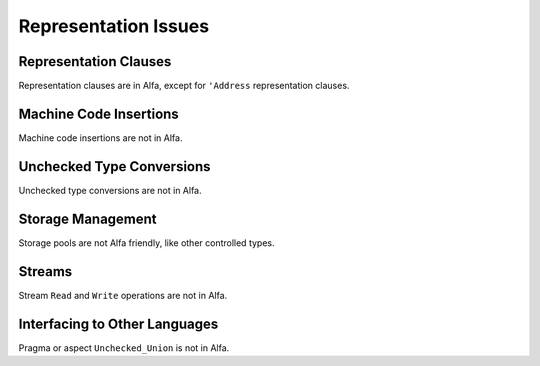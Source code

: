 Representation Issues
=====================

Representation Clauses
----------------------

Representation clauses are in Alfa, except for ``'Address`` representation
clauses.

Machine Code Insertions
-----------------------

Machine code insertions are not in Alfa.

Unchecked Type Conversions
--------------------------

Unchecked type conversions are not in Alfa.

Storage Management
------------------

Storage pools are not Alfa friendly, like other controlled types.

Streams
-------

Stream ``Read`` and ``Write`` operations are not in Alfa.

Interfacing to Other Languages
------------------------------

Pragma or aspect ``Unchecked_Union`` is not in Alfa.
